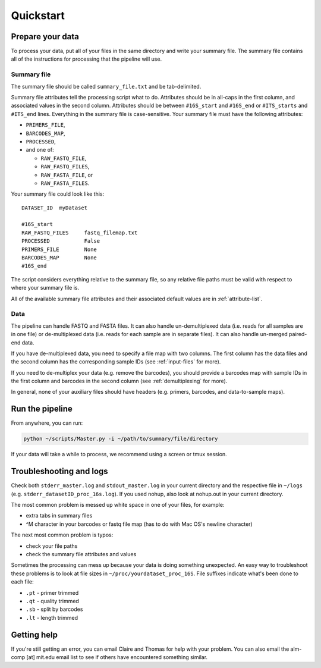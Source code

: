 ==========
Quickstart
==========

Prepare your data
-------------------

To process your data, put all of your files in the same directory
and write your summary file. The summary file contains all of the
instructions for processing that the pipeline will use.

Summary file
~~~~~~~~~~~~

The summary file should be called ``summary_file.txt`` and be 
tab-delimited.

Summary file attributes tell the processing script what to do.
Attributes should be in all-caps in the first column, and
associated values in the second column.
Attributes should be between ``#16S_start`` and ``#16S_end``
or ``#ITS_starts`` and ``#ITS_end`` lines.
Everything in the summary file is case-sensitive. 
Your summary file must have the following attributes:

* ``PRIMERS_FILE``,
* ``BARCODES_MAP``,
* ``PROCESSED``,
*  and one of:
   
   * ``RAW_FASTQ_FILE``,
   * ``RAW_FASTQ_FILES``,
   * ``RAW_FASTA_FILE``, or
   * ``RAW_FASTA_FILES``.

Your summary file could look like this:

::

    DATASET_ID  myDataset

    #16S_start
    RAW_FASTQ_FILES     fastq_filemap.txt
    PROCESSED           False
    PRIMERS_FILE        None
    BARCODES_MAP        None
    #16S_end

The script considers everything relative to the summary file,
so any relative file paths must be valid with respect to where
your summary file is.

All of the available summary file attributes and their associated
default values are in :ref:`attribute-list`.

Data
~~~~

The pipeline can handle FASTQ and FASTA files. It can also handle
un-demultiplexed data (i.e. reads for all samples are in one file) or
de-multiplexed data (i.e. reads for each sample are in separate files).
It can also handle un-merged paired-end data.

If you have de-multiplexed data, you need to specify a file map
with two columns. The first column has the data files and the 
second column has the corresponding sample IDs (see
:ref:`input-files` for more).

If you need to de-multiplex your data (e.g. remove the barcodes),
you should provide a barcodes map with sample IDs in the first
column and barcodes in the second column (see :ref:`demultiplexing`
for more).

In general, none of your auxiliary files should have headers (e.g.
primers, barcodes, and data-to-sample maps).

Run the pipeline
--------------------

From anywhere, you can run:

.. code:: bash

	python ~/scripts/Master.py -i ~/path/to/summary/file/directory

If your data will take a while to process, we recommend using
a screen or tmux session.

Troubleshooting and logs
------------------------

Check both ``stderr_master.log`` and ``stdout_master.log`` in your current directory and the 
respective file in ``~/logs`` (e.g. ``stderr_datasetID_proc_16s.log``).
If you used nohup, also look at nohup.out in your current directory.

The most common problem is messed up white space in one of your files,
for example:

- extra tabs in summary files
- ^M character in your barcodes or fastq file map (has to do with Mac OS's newline character)

The next most common problem is typos:

- check your file paths
- check the summary file attributes and values

Sometimes the processing can mess up because your data is doing
something unexpected. An easy way to troubleshoot these problems 
is to look at file sizes in ``~/proc/yourdataset_proc_16S``.
File suffixes indicate what's been done to each file:

* ``.pt`` - primer trimmed
* ``.qt`` - quality trimmed
* ``.sb`` - split by barcodes 
* ``.lt`` - length trimmed

Getting help
------------

If you're still getting an error, you can email Claire and Thomas
for help with your problem. You can also email the alm-comp [at] mit.edu
email list to see if others have encountered something similar.